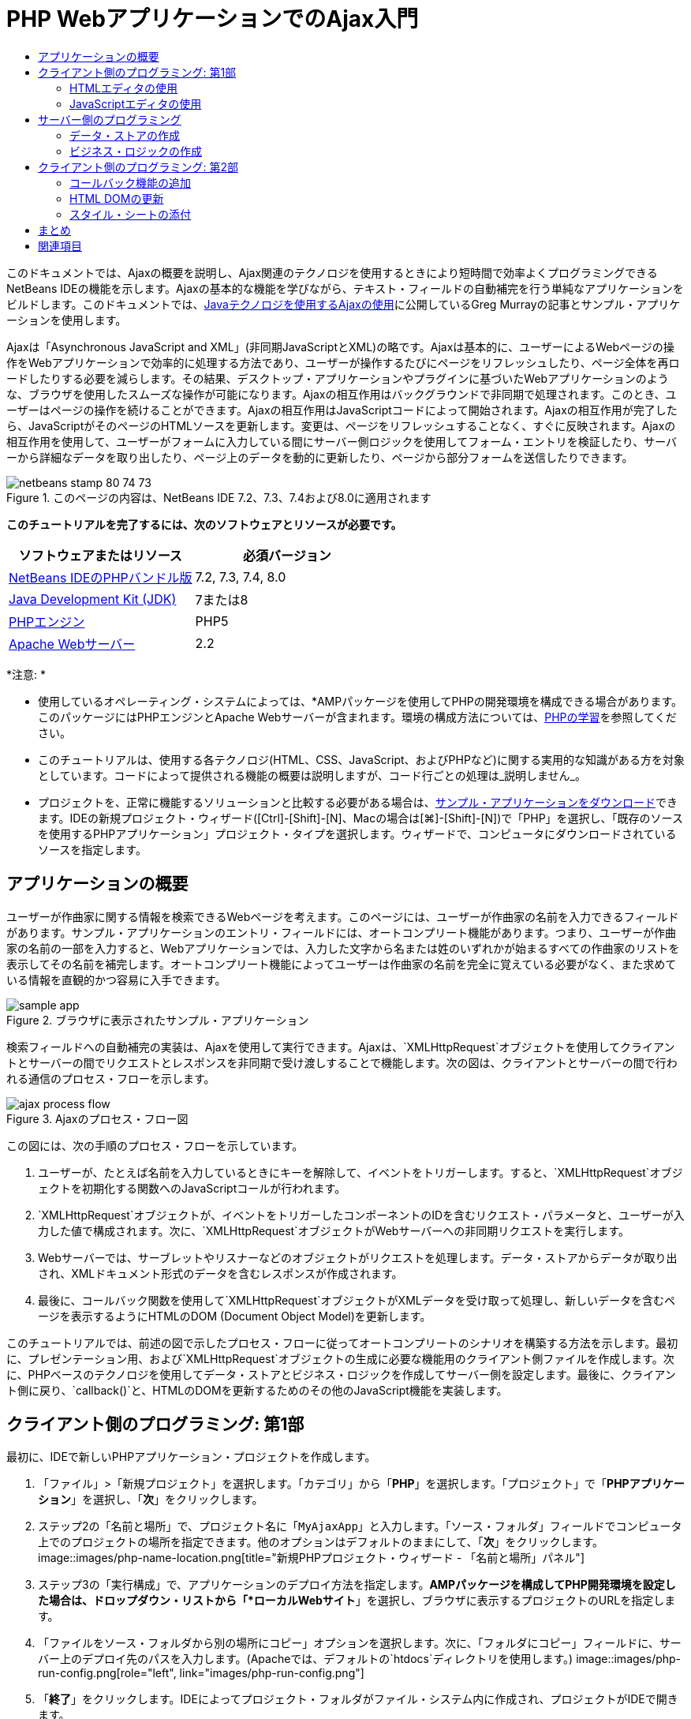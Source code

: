 // 
//     Licensed to the Apache Software Foundation (ASF) under one
//     or more contributor license agreements.  See the NOTICE file
//     distributed with this work for additional information
//     regarding copyright ownership.  The ASF licenses this file
//     to you under the Apache License, Version 2.0 (the
//     "License"); you may not use this file except in compliance
//     with the License.  You may obtain a copy of the License at
// 
//       http://www.apache.org/licenses/LICENSE-2.0
// 
//     Unless required by applicable law or agreed to in writing,
//     software distributed under the License is distributed on an
//     "AS IS" BASIS, WITHOUT WARRANTIES OR CONDITIONS OF ANY
//     KIND, either express or implied.  See the License for the
//     specific language governing permissions and limitations
//     under the License.
//

= PHP WebアプリケーションでのAjax入門
:jbake-type: tutorial
:jbake-tags: tutorials
:jbake-status: published
:toc: left
:toc-title:
:description: PHP WebアプリケーションでのAjax入門 - Apache NetBeans

このドキュメントでは、Ajaxの概要を説明し、Ajax関連のテクノロジを使用するときにより短時間で効率よくプログラミングできるNetBeans IDEの機能を示します。Ajaxの基本的な機能を学びながら、テキスト・フィールドの自動補完を行う単純なアプリケーションをビルドします。このドキュメントでは、link:http://weblogs.java.net/blog/gmurray71/archive/2005/12/using_ajax_with_1.html[+Javaテクノロジを使用するAjaxの使用+]に公開しているGreg Murrayの記事とサンプル・アプリケーションを使用します。

Ajaxは「Asynchronous JavaScript and XML」(非同期JavaScriptとXML)の略です。Ajaxは基本的に、ユーザーによるWebページの操作をWebアプリケーションで効率的に処理する方法であり、ユーザーが操作するたびにページをリフレッシュしたり、ページ全体を再ロードしたりする必要を減らします。その結果、デスクトップ・アプリケーションやプラグインに基づいたWebアプリケーションのような、ブラウザを使用したスムーズな操作が可能になります。Ajaxの相互作用はバックグラウンドで非同期で処理されます。このとき、ユーザーはページの操作を続けることができます。Ajaxの相互作用はJavaScriptコードによって開始されます。Ajaxの相互作用が完了したら、JavaScriptがそのページのHTMLソースを更新します。変更は、ページをリフレッシュすることなく、すぐに反映されます。Ajaxの相互作用を使用して、ユーザーがフォームに入力している間にサーバー側ロジックを使用してフォーム・エントリを検証したり、サーバーから詳細なデータを取り出したり、ページ上のデータを動的に更新したり、ページから部分フォームを送信したりできます。


image::images/netbeans-stamp-80-74-73.png[title="このページの内容は、NetBeans IDE 7.2、7.3、7.4および8.0に適用されます"]


*このチュートリアルを完了するには、次のソフトウェアとリソースが必要です。*

|===
|ソフトウェアまたはリソース |必須バージョン 

|link:https://netbeans.org/downloads/index.html[+NetBeans IDEのPHPバンドル版+] |7.2, 7.3, 7.4, 8.0 

|link:http://www.oracle.com/technetwork/java/javase/downloads/index.html[+Java Development Kit (JDK)+] |7または8 

|link:http://www.php.net/downloads.php[+PHPエンジン+] |PHP5 

|link:http://httpd.apache.org/download.cgi[+Apache Webサーバー+] |2.2 
|===

*注意: *

* 使用しているオペレーティング・システムによっては、*AMPパッケージを使用してPHPの開発環境を構成できる場合があります。このパッケージにはPHPエンジンとApache Webサーバーが含まれます。環境の構成方法については、link:../../trails/php.html[+PHPの学習+]を参照してください。
* このチュートリアルは、使用する各テクノロジ(HTML、CSS、JavaScript、およびPHPなど)に関する実用的な知識がある方を対象としています。コードによって提供される機能の概要は説明しますが、コード行ごとの処理は_説明しません_。
* プロジェクトを、正常に機能するソリューションと比較する必要がある場合は、link:https://netbeans.org/projects/samples/downloads/download/Samples%252FPHP%252FMyAjaxApp.zip[+サンプル・アプリケーションをダウンロード+]できます。IDEの新規プロジェクト・ウィザード([Ctrl]-[Shift]-[N]、Macの場合は[⌘]-[Shift]-[N])で「PHP」を選択し、「既存のソースを使用するPHPアプリケーション」プロジェクト・タイプを選択します。ウィザードで、コンピュータにダウンロードされているソースを指定します。



[[overview]]
== アプリケーションの概要

ユーザーが作曲家に関する情報を検索できるWebページを考えます。このページには、ユーザーが作曲家の名前を入力できるフィールドがあります。サンプル・アプリケーションのエントリ・フィールドには、オートコンプリート機能があります。つまり、ユーザーが作曲家の名前の一部を入力すると、Webアプリケーションでは、入力した文字から名または姓のいずれかが始まるすべての作曲家のリストを表示してその名前を補完します。オートコンプリート機能によってユーザーは作曲家の名前を完全に覚えている必要がなく、また求めている情報を直観的かつ容易に入手できます。

image::images/sample-app.png[title="ブラウザに表示されたサンプル・アプリケーション"]

検索フィールドへの自動補完の実装は、Ajaxを使用して実行できます。Ajaxは、`XMLHttpRequest`オブジェクトを使用してクライアントとサーバーの間でリクエストとレスポンスを非同期で受け渡しすることで機能します。次の図は、クライアントとサーバーの間で行われる通信のプロセス・フローを示します。

image::images/ajax-process-flow.png[title="Ajaxのプロセス・フロー図"]


この図には、次の手順のプロセス・フローを示しています。

1. ユーザーが、たとえば名前を入力しているときにキーを解除して、イベントをトリガーします。すると、`XMLHttpRequest`オブジェクトを初期化する関数へのJavaScriptコールが行われます。
2. `XMLHttpRequest`オブジェクトが、イベントをトリガーしたコンポーネントのIDを含むリクエスト・パラメータと、ユーザーが入力した値で構成されます。次に、`XMLHttpRequest`オブジェクトがWebサーバーへの非同期リクエストを実行します。
3. Webサーバーでは、サーブレットやリスナーなどのオブジェクトがリクエストを処理します。データ・ストアからデータが取り出され、XMLドキュメント形式のデータを含むレスポンスが作成されます。
4. 最後に、コールバック関数を使用して`XMLHttpRequest`オブジェクトがXMLデータを受け取って処理し、新しいデータを含むページを表示するようにHTMLのDOM (Document Object Model)を更新します。

このチュートリアルでは、前述の図で示したプロセス・フローに従ってオートコンプリートのシナリオを構築する方法を示します。最初に、プレゼンテーション用、および`XMLHttpRequest`オブジェクトの生成に必要な機能用のクライアント側ファイルを作成します。次に、PHPベースのテクノロジを使用してデータ・ストアとビジネス・ロジックを作成してサーバー側を設定します。最後に、クライアント側に戻り、`callback()`と、HTMLのDOMを更新するためのその他のJavaScript機能を実装します。



[[client1]]
== クライアント側のプログラミング: 第1部

最初に、IDEで新しいPHPアプリケーション・プロジェクトを作成します。

1. 「ファイル」>「新規プロジェクト」を選択します。「カテゴリ」から「*PHP*」を選択します。「プロジェクト」で「*PHPアプリケーション*」を選択し、「*次*」をクリックします。
2. ステップ2の「名前と場所」で、プロジェクト名に「`MyAjaxApp`」と入力します。「ソース・フォルダ」フィールドでコンピュータ上でのプロジェクトの場所を指定できます。他のオプションはデフォルトのままにして、「*次*」をクリックします。
image::images/php-name-location.png[title="新規PHPプロジェクト・ウィザード - 「名前と場所」パネル"]
3. ステップ3の「実行構成」で、アプリケーションのデプロイ方法を指定します。*AMPパッケージを構成してPHP開発環境を設定した場合は、ドロップダウン・リストから「*ローカルWebサイト*」を選択し、ブラウザに表示するプロジェクトのURLを指定します。
4. 「ファイルをソース・フォルダから別の場所にコピー」オプションを選択します。次に、「フォルダにコピー」フィールドに、サーバー上のデプロイ先のパスを入力します。(Apacheでは、デフォルトの`htdocs`ディレクトリを使用します。)
image::images/php-run-config.png[role="left", link="images/php-run-config.png"]
5. 「*終了*」をクリックします。IDEによってプロジェクト・フォルダがファイル・システム内に作成され、プロジェクトがIDEで開きます。

プロジェクト・ウィザードを使用して、  フレームワークのサポートをプロジェクトに追加することもできます(ウィザードのステップ4)。

デフォルトの`index.php`インデックス・ページが生成され、IDEのエディタで開きます。また、「プロジェクト」ウィンドウにプロジェクトが表示されます。

image::images/php-proj-win.png[title="MyAjaxAppプロジェクトが表示された「プロジェクト」ウィンドウ"]
6. コーディングを始める前に、アプリケーションを実行してみて、IDE、サーバー、ブラウザの間の構成が正しく設定されていることを確認します。

IDEのエディタで、indexページに次の`echo`文を追加します。

[source,php]
----

<?php
    // put your code here
    *echo "<h2>Hello World!</h2>";*
?>

----
7. 「プロジェクト」ウィンドウでプロジェクト・ノードを右クリックし、「実行」を選択します。IDEによってデフォルトのブラウザが開き、`index.php`で作成したメッセージ「Hello World」が表示されます。

*注意:* プロジェクトを設定できない場合、またはIDE、サーバー、およびブラウザ間で通信を確立できない場合は、link:project-setup.html[+PHPプロジェクトの設定+]を参照して、詳細な手順を確認してください。環境の構成については、link:../../trails/php.html[+PHPの学習+]を参照してください。


[[html]]
=== HTMLエディタの使用

image::images/palette.png[title="HTML要素が表示されたパレット"] 

環境が正しく設定されていることを確認したら、まず、ユーザーに表示するオートコンプリート・インタフェースの開発から始めます。作成するインデックス・ページにはサーバー側のスクリプト要素は必要ないため、まずHTMLページを作成し、そのページをアプリケーションのエントリ・ポイントとして設定します。

IDEを使用する利点の1つは、作業を行うエディタには一般にコード補完機能が用意されていて、コーディングするときに適用すれば生産性を大幅に向上できることです。IDEのエディタは通常、使用しているテクノロジに適応するので、HTMLページで作業しているときにコード補完のキーの組合せ([Ctrl]-[Space])を押すとHTMLのタグと属性の候補が表示されます。後述するように、CSSやJavaScriptなどその他のテクノロジも同様です。

IDEのパレットも便利な機能です。パレットには、コーディングするテクノロジで一般的に適用される要素の使いやすいテンプレートが用意されています。項目をクリックして、ソース・エディタで開いているファイル内の任意の位置にドラッグするのみです。

この図のように大きなアイコンを表示するには、パレット内を右クリックし、「大きなアイコンを表示」を選択します。


1. 「プロジェクト」ウィンドウで「`MyAjaxApp`」プロジェクト・ノードを右クリックし、「新規」>「HTMLファイル」を選択します。
2. HTMLファイル・ウィザードで、ファイル名に「`index`」と入力し、「*終了*」をクリックします。新しい`index.html`ファイルがエディタで開きます。
3. このファイルの既存の内容を次の内容に置き換えます。

[source,xml]
----

<!DOCTYPE HTML PUBLIC "-//W3C//DTD HTML 4.01 Transitional//EN"
    "http://www.w3.org/TR/html4/loose.dtd">

<html>
    <head>
        <meta http-equiv="Content-Type" content="text/html; charset=UTF-8">
        <title>Auto-Completion using AJAX</title>
    </head>
    <body>
        <h1>Auto-Completion using AJAX</h1>
    </body>
</html>

----
4. テキスト・フィールドの目的を説明するテキストを追加します。次のテキストをコピーして、`<h1>`タグのすぐ下に貼り付けることもできます。

[source,html]
----

<p>This example shows how you can do real time auto-completion using Asynchronous
    JavaScript and XML (Ajax) interactions.</p>

<p>In the form below enter a name. Possible names that will be completed are displayed
    below the form. For example, try typing in "Bach," "Mozart," or "Stravinsky,"
    then click on one of the selections to see composer details.</p>

----
5. ページにHTMLフォームを追加します。この操作を行うには、IDEのパレットに表示されている要素を使用します。パレットが開いていない場合は、メイン・メニューから「ウィンドウ」>「パレット」を選択します。次に「HTMLフォーム」の下にある「フォーム」要素をクリックし、ページ内に追加した`<p>`タグの下までドラッグします。「挿入フォーム」ダイアログ・ボックスが表示されます。次の値を指定します。

* アクション: autocomplete.php
* メソッド: GET
* 名前: autofillform
image::images/php-insert-form.png[title="「挿入フォーム」ダイアログ"]

「OK」をクリックします。指定した属性を含むHTMLの`<form>`タグがページに挿入されます。(GETはデフォルトで適用されるので、明示的に宣言しません。)

6. HTML表をページに追加します。パレットの「HTML」カテゴリの下で「表」要素をクリックし、`<form>`タグの間の位置までドラッグします。「挿入表」ダイアログ・ボックスが開きます。次の値を指定します。

* 行: 2
* 列: 2
* 境界線のサイズ: 0
* 幅: 0
* セルの間隔: 0
* セルのパディング: 5
image::images/insert-table.png[title="「挿入表」ダイアログ"]
7. ソース・エディタ内を右クリックし、「フォーマット」を選択します。これでコードの体裁が整います。フォームは次のようになります。

[source,xml]
----

<form name="autofillform" action="autocomplete.php">
  <table border="0" cellpadding="5">
    <thead>
      <tr>
        <th></th>
        <th></th>
      </tr>
    </thead>
    <tbody>
      <tr>
        <td></td>
        <td></td>
      </tr>
      <tr>
        <td></td>
        <td></td>
      </tr>
    </tbody>
  </table>
</form>

----
8. 表の1行目の1列目に次のテキストを入力します(*太字*部分が変更箇所)。

[source,xml]
----

<td>*<strong>Composer Name:</strong>*</td>
----
9. 1行目の2列目では、パレットから「テキスト入力」フィールドをドラッグしないで、次のコードを手動で入力します。

[source,java]
----

<input type="text"
    size="40"
    id="complete-field"
    onkeyup="doCompletion();">

----
入力するときは、IDEに組み込まれているコード補完サポートを使用してみてください。たとえば、「`<i`」と入力して[Ctrl]-[Space]を押します。カーソルの下に候補のリストが表示され、選択されている要素の説明が上のボックスに表示されます。ソース・エディタでコーディングしているときはいつでも[Ctrl]-[Space]を押して候補を表示できます。候補が1つのみの場合は、[Ctrl]-[Space]を押すと要素名が自動的に補完されます。
image::images/code-completion.png[title="[Ctrl]-[Space]を押してソース・エディタでトリガーされたコード補完"]
入力した`onkeyup`属性はJavaScript関数`doCompletion()`を指しています。この関数は、フォームのテキスト・フィールド内でキーが押されるたびにコールされ、Ajaxの<<flow-diagram,フロー図>>に示したJavaScriptコールに対応します。
10. JavaScriptエディタでの作業に移る前に、アプリケーションのエントリ・ポイントとして`index.php`ファイルを新しい`index.html`ファイルに置き換えます。

これを行うには、「プロジェクト」ウィンドウでプロジェクト・ノードを右クリックし、「プロパティ」を選択します。「*実行構成*」カテゴリを選択し、「開始ファイル」フィールドに「`index.html`」と入力します。image::images/php-entry-point.png[title="「プロジェクト・プロパティ」ウィンドウで、アプリケーションのエントリ・ポイントを指定します。"]
11. 「OK」をクリックして変更を保存し、「プロジェクト・プロパティ」ウィンドウを終了します。
12. プロジェクトを実行して、ブラウザでどのように表示されるかを確認します。「プロジェクトの実行」(image::images/run-project-btn.png[])ボタンをクリックします。`index.html`ファイルがデフォルトのブラウザに表示されます。
image::images/index-page.png[title="プロジェクトを実行してブラウザに現在の状態を表示"]


[[javascript]]
=== JavaScriptエディタの使用

IDEのJavaScriptエディタには、インテリジェントなコード補完、意味解釈の強調表示、名前の即時変更機能とリファクタリング機能など、多数の高度な編集機能が用意されています。IDEでのJavaScriptの編集機能の詳細は、link:http://www.oracle.com/pls/topic/lookup?ctx=nb8000&id=NBDAG[+NetBeans IDEによるアプリケーションの開発ユーザーズ・ガイド+]のlink:http://docs.oracle.com/cd/E50453_01/doc.80/e50452/dev_html_apps.htm#BACFIFIG[+JavaScriptファイルの作成+]を参照してください。詳細は、link:http://wiki.netbeans.org/JavaScript[+http://wiki.netbeans.org/JavaScript+]を参照してください。

JavaScriptのコード補完は、`.js`ファイル内でコーディングするとき、および他のテクノロジ(HTML、RHTML、JSP、PHPなど)を使用しているときに`<script>`タグ内で自動的に提供されます。JavaScriptエディタの使用中は、IDEによって、JavaScriptの「オプション」パネルで指定するブラウザのタイプとバージョンに従って、ブラウザの互換性情報が表示されます。JavaScriptの「オプション」パネルを開くには、「ツール」>「オプション」(Macの場合は「NetBeans」>「プリファレンス」)を選択してから「その他」>「JavaScript」を選択します。

image::images/php-javascript-options.png[title="JavaScriptの「オプション」パネル"]

IDEでは、Firefox、Internet Explorer、Safari、およびOperaをデフォルトでサポートしています。JavaScriptの「オプション」パネルでは、コード補完を適用するJavaScriptエンジンのバージョンを指定することもできます。

アプリケーションにJavaScriptファイルを追加し、`doCompletion()`の実装を始めます。

1. 「プロジェクト」ウィンドウでプロジェクト・ノードを右クリックし、「新規」>「JavaScriptファイル」を選択します。(「JavaScriptファイル」がリストにない場合は「その他」を選択します。次に、新規ファイル・ウィザードで「その他」カテゴリから「JavaScriptファイル」を選択します。)
2. ファイル名を`javascript`にし、「終了」をクリックします。新しいJavaScriptファイルが「プロジェクト」ウィンドウに表示され、エディタで開きます。
3. 次のコードを`javascript.js`に入力します。

[source,java]
----

var req;
var isIE;

function init() {
    completeField = document.getElementById("complete-field");
}

function doCompletion() {
        var url = "autocomplete.php?action=complete&amp;id=" + escape(completeField.value);
        req = initRequest();
        req.open("GET", url, true);
        req.onreadystatechange = callback;
        req.send(null);
}

function initRequest() {
    if (window.XMLHttpRequest) {
        if (navigator.userAgent.indexOf('MSIE') != -1) {
            isIE = true;
        }
        return new XMLHttpRequest();
    } else if (window.ActiveXObject) {
        isIE = true;
        return new ActiveXObject("Microsoft.XMLHTTP");
    }
}

----

上のコードは、Firefox 3およびInternet Explorerバージョン6と7の単純なブラウザ互換性チェックを行います。互換性の問題に対してさらに堅牢なコードを取り込むには、link:http://www.quirksmode.org[+http://www.quirksmode.org+]のlink:http://www.quirksmode.org/js/detect.html[+ブラウザ検出スクリプト+]を使用することを検討してください。

4. `index.html`に戻り、JavaScriptファイルへの参照を`<head>`タグの間に追加します。

[source,xml]
----

<script type="text/javascript" src="javascript.js"></script>

----

[Ctrl]-[Tab]を押すと、エディタ内で開いているページを簡単に切り替えることができます。

5. `init()`へのコールを開始`<body>`タグ内に挿入します。

[source,java]
----

<body *onload="init()"*>

----
このようにすると、ページがロードされるたびに`init()`がコールされます。

`doCompletion()`には次の役割があります。

* サーバー側で利用できるデータを含むURLを作成すること
* `XMLHttpRequest`オブジェクトを初期化すること
* 非同期リクエストをサーバーに送信するように`XMLHttpRequest`オブジェクトに要求すること

`XMLHttpRequest`オブジェクトはAjaxの中核であり、HTTPを使用してXMLデータを非同期で送信するときの事実上の標準になっています。相互作用が_非同期_であるということは、リクエストの送信後にブラウザではページ内で引続きイベントを処理できることを意味します。データはバックグラウンドで送信され、ページをリフレッシュしないで自動的にページにロードできます。

`XMLHttpRequest`オブジェクトは実際には`initRequest()`で作成し、これは`doCompletion()`からコールされます。この関数では、ブラウザで`XMLHttpRequest`を認識できるかどうかを確認し、認識できる場合は`XMLHttpRequest`オブジェクトを作成します。そうでない場合は、`ActiveXObject` (Internet Explorer 6で`XMLHttpRequest`に相当する)を確認し、識別された場合は`ActiveXObject`を作成します。

相互作用が非同期であるかどうかに関係なく、`XMLHttpRequest`オブジェクトを作成するときは、URL、HTTPメソッド(`GET`または`POST`)の3つのパラメータを指定します。前述の例では、これらのパラメータは次のとおりです。

* URL `autocomplete.php`、およびユーザーが`complete-field`に入力したテキスト

[source,java]
----

var url = "autocomplete.php?action=complete&amp;id=" + escape(completeField.value);
----
* `GET` (HTTPの相互作用で`GET`メソッドを使用することを示します)
* `true` (相互作用は非同期であることを示します)

[source,java]
----

req.open("GET", url, true);
----

相互作用を非同期に設定する場合は、コールバック関数を指定します。この相互作用のコールバック関数は次の文で設定します。


[source,java]
----

req.onreadystatechange = callback;
----

そして、`callback()`関数を<<callback,後で定義>>する必要があります。HTTPの相互作用は`XMLHttpRequest.send()`のコール時に開始します。このアクションは、前述の<<flow-diagram,フロー図>>でWebサーバーに送信されているHTTPリクエストに対応します。



[[serverside]]
== サーバー側のプログラミング

NetBeans IDEでは、PHPを使用したWeb開発が総合的にサポートされています。*AMPパッケージを使用して開発環境を設定し、IDEで短時間で効率よく編集とデプロイができます。IDEでは、ローカル・サーバーに加えて、FTPまたはSFTPを使用してリモートでも環境を構成できます。また、link:http://xdebug.org/[+XDebug+]など外部のデバッガを構成し、IDEの「PHPオプション」ウィンドウから(「ツール」>「オプション」を選択、Macの場合は「NetBeans」>「プリファレンス」を選択し、「PHP」タブを選択)、link:http://www.phpunit.de/[+PHPUnit+]を使用した単体テストを設定できます。PHPエディタには、コード補完、構文の強調表示、出現箇所のマーク、リファクタリング、コード・テンプレート、ドキュメントのポップアップ、コード・ナビゲーション、エディタの警告、およびNetBeans 6.9の場合は形式の不正な構文のエラー・バッジなどの、標準の編集機能があります。PHPのサポートのスクリーンキャストについては、link:../intro-screencasts.html[+NetBeansのビデオ・チュートリアルとデモ+]のページを参照してください。

アプリケーションにデータベースが必要な場合、IDEでは、ほとんどの主要なデータベース、特にMySQLがサポートされています。詳細は、link:../../articles/mysql.html[+NetBeansのMySQLのスクリーンキャスト+]とlink:../../../features/ide/database.html[+データベース統合の説明+]を参照してください。

ここでビルドしているオートコンプリート・アプリケーションのビジネス・ロジックでは、データ・ストアからデータを取り出してリクエストを処理し、レスポンスを作成して送信する必要があります。これは、`autocomplete`という名前のPHPファイルを使用して、ここで実装します。ファイルのコーディングを始める前に、データ・ストアと、ファイルからデータにアクセスするために必要な機能を設定します。

* <<data,データ・ストアの作成>>
* <<business,ビジネス・ロジックの作成>>


[[data]]
=== データ・ストアの作成

この単純なアプリケーションでは、ビジネス・ロジックで`composers`配列に含まれるエントリからデータを取得できるようにする`Composer`というクラスを作成します。次に、その配列を使用して作曲家のデータを保持する`ComposerData`というクラスを作成します。

1. 「プロジェクト」ウィンドウで「`MyAjaxApp`」プロジェクト・ノードを右クリックし、「新規」>「PHPクラス」を選択します。
2. クラス名を`Composer`にし、「終了」をクリックします。クラスが作成され、エディタで開きます。
3. 次のコードをクラス内に貼り付けます(変更箇所は*太字*で表示)。

[source,php]
----

<?php

class Composer {

    *public $id;
    public $firstName;
    public $lastName;
    public $category;

    function __construct($id, $firstName, $lastName, $category) {
        $this->id = $id;
        $this->firstName = $firstName;
        $this->lastName = $lastName;
        $this->category = $category;
    }*
}

?>
----

`ComposerData`クラスを作成します。

1. 「プロジェクト」ウィンドウで「`MyAjaxApp`」プロジェクト・ノードを右クリックし、「新規」>「PHPクラス」を選択します。
2. クラス名を`ComposerData`にし、「終了」をクリックします。クラスが作成され、IDEのエディタで開きます。
3. `require`文をクラスの先頭に追加し、作成した`Composer.php`クラスをこのクラスが要求するように指定します(変更箇所は*太字*で表示)。

[source,php]
----

<?php

*require "Composer.php";*

class ComposerData {

}
----
4. エディタで、次のコードをクラス内に貼り付けます(変更箇所は*太字*で表示)。

[source,php]
----

<?php

require "Composer.php";

class ComposerData {

    *public $composers;

    function __construct() {
        $this->composers = array(
            new Composer("1", "Johann Sebastian", "Bach", "Baroque"),
            new Composer("2", "Arcangelo", "Corelli", "Baroque"),
            new Composer("3", "George Frideric", "Handel", "Baroque"),
            new Composer("4", "Henry", "Purcell", "Baroque"),
            new Composer("5", "Jean-Philippe", "Rameau", "Baroque"),
            new Composer("6", "Domenico", "Scarlatti", "Baroque"),
            new Composer("7", "Antonio", "Vivaldi", "Baroque"),

            new Composer("8", "Ludwig van", "Beethoven", "Classical"),
            new Composer("9", "Johannes", "Brahms", "Classical"),
            new Composer("10", "Francesco", "Cavalli", "Classical"),
            new Composer("11", "Fryderyk Franciszek", "Chopin", "Classical"),
            new Composer("12", "Antonin", "Dvorak", "Classical"),
            new Composer("13", "Franz Joseph", "Haydn", "Classical"),
            new Composer("14", "Gustav", "Mahler", "Classical"),
            new Composer("15", "Wolfgang Amadeus", "Mozart", "Classical"),
            new Composer("16", "Johann", "Pachelbel", "Classical"),
            new Composer("17", "Gioachino", "Rossini", "Classical"),
            new Composer("18", "Dmitry", "Shostakovich", "Classical"),
            new Composer("19", "Richard", "Wagner", "Classical"),

            new Composer("20", "Louis-Hector", "Berlioz", "Romantic"),
            new Composer("21", "Georges", "Bizet", "Romantic"),
            new Composer("22", "Cesar", "Cui", "Romantic"),
            new Composer("23", "Claude", "Debussy", "Romantic"),
            new Composer("24", "Edward", "Elgar", "Romantic"),
            new Composer("25", "Gabriel", "Faure", "Romantic"),
            new Composer("26", "Cesar", "Franck", "Romantic"),
            new Composer("27", "Edvard", "Grieg", "Romantic"),
            new Composer("28", "Nikolay", "Rimsky-Korsakov", "Romantic"),
            new Composer("29", "Franz Joseph", "Liszt", "Romantic"),

            new Composer("30", "Felix", "Mendelssohn", "Romantic"),
            new Composer("31", "Giacomo", "Puccini", "Romantic"),
            new Composer("32", "Sergei", "Rachmaninoff", "Romantic"),
            new Composer("33", "Camille", "Saint-Saens", "Romantic"),
            new Composer("34", "Franz", "Schubert", "Romantic"),
            new Composer("35", "Robert", "Schumann", "Romantic"),
            new Composer("36", "Jean", "Sibelius", "Romantic"),
            new Composer("37", "Bedrich", "Smetana", "Romantic"),
            new Composer("38", "Richard", "Strauss", "Romantic"),
            new Composer("39", "Pyotr Il'yich", "Tchaikovsky", "Romantic"),
            new Composer("40", "Guiseppe", "Verdi", "Romantic"),

            new Composer("41", "Bela", "Bartok", "Post-Romantic"),
            new Composer("42", "Leonard", "Bernstein", "Post-Romantic"),
            new Composer("43", "Benjamin", "Britten", "Post-Romantic"),
            new Composer("44", "John", "Cage", "Post-Romantic"),
            new Composer("45", "Aaron", "Copland", "Post-Romantic"),
            new Composer("46", "George", "Gershwin", "Post-Romantic"),
            new Composer("47", "Sergey", "Prokofiev", "Post-Romantic"),
            new Composer("48", "Maurice", "Ravel", "Post-Romantic"),
            new Composer("49", "Igor", "Stravinsky", "Post-Romantic"),
            new Composer("50", "Carl", "Orff", "Post-Romantic"),
        );
    }*
}

?>

----


[[business]]
=== ビジネス・ロジックの作成

受信リクエストによって受け取る`autocomplete` URLを処理するロジックを実装します。前の項で説明したように、ファイル・ウィザードを使用して新しいPHPファイルを作成するかわりに、ここでは既存の`index.php`ファイルを変更します。

1. 「プロジェクト」ウィンドウで`index.php`ファイル・ノードをクリックします。ファイル名が編集可能になり、名前を変更できるようになります。
image::images/edit-file-name.png[title="ファイル・ノードをクリックして名前を編集"]
2. ファイル名を`autocomplete`にし、[Enter]を押します。新しい`autocomplete.php`ファイルをダブルクリックし、エディタに表示します。
3. このファイルの既存のコードを次のスクリプトに置き換えます。

[source,php]
----

<?php

require_once("ComposerData.php");

session_start();

$composerData = new ComposerData();
$composers = $composerData->composers;

$results = array();
$namesAdded = false;

// simple matching for start of first or last name, or both
if(isset($_GET['action']) &amp;&amp; $_GET['action'] == "complete") {
    foreach($composers as $composer) {
        if(!is_numeric($_GET['id']) &amp;&amp;

            // if id matches first name
            (stripos($composer->firstName, $_GET['id']) === 0 ||

            // if id matches last name
            stripos($composer->lastName, $_GET['id']) === 0) ||

            // if id matches full name
            stripos($composer->firstName." ".$composer->lastName, $_GET['id']) === 0) {

                $results[] = $composer;
        }
    }

    // prepare xml data
    if(sizeof($results) != 0) {
        header('Content-type: text/xml');
        echo "<composers>";
        foreach($results as $result) {
            echo "<composer>";
            echo "<id>" . $result->id . "</id>";
            echo "<firstName>" . $result->firstName . "</firstName>";
            echo "<lastName>" . $result->lastName . "</lastName>";
            echo "</composer>";
        }
        echo "</composers>";
    }
}

// if user chooses from pop-up box
if(isset($_GET['action']) &amp;&amp; isset($_GET['id']) &amp;&amp; $_GET['action'] == "lookup") {
    foreach($composers as $composer) {
        if($composer->id == $_GET['id']) {
            $_SESSION ["id"] = $composer->id;
            $_SESSION ["firstName"] = $composer->firstName;
            $_SESSION ["lastName"] = $composer->lastName;
            $_SESSION ["category"] = $composer->category;

            header("Location: composerView.php");
        }
    }
}

?>
----

*注意: * composerView.phpファイルについては、このチュートリアルでは説明しません。そのようなファイルを作成して検索の最終結果を確認できます。ファイルのサンプルは、link:https://netbeans.org/projects/samples/downloads/download/Samples%252FPHP%252FMyAjaxApp.zip[+sample application+]に含まれています。

このように、Ajax処理用のサーバー側コードを記述するために新たに学習することはありません。XMLドキュメントを交換する場合は、レスポンスのコンテンツ・タイプを`text/xml`に設定します。Ajaxでは、プレーン・テキストを交換でき、クライアントのコールバック関数によって評価または実行できるJavaScriptのスニペットを交換することもできます。一部のブラウザでは結果がキャッシュに保存される場合があるので、Cache-Control HTTPヘッダーを`no-cache`に設定する必要がある場合もあります。

この例では、`autocomplete.php`ファイルによってXMLドキュメントが生成され、このXMLドキュメントには、名または姓のいずれかがユーザーが入力した文字で始まる作曲家がすべて含まれています。このドキュメントは、前述の<<flow-diagram,フロー図>>に示すXMLデータに対応します。`XMLHttpRequest`オブジェクトに返されるXMLドキュメントの例を示します。


[source,xml]
----

<composers>
    <composer>
        <id>12</id>
        <firstName>Antonin</firstName>
        <lastName>Dvorak</lastName>
    </composer>
    <composer>
        <id>45</id>
        <firstName>Aaron</firstName>
        <lastName>Copland</lastName>
    </composer>
    <composer>
        <id>7</id>
        <firstName>Antonio</firstName>
        <lastName>Vivaldi</lastName>
    </composer>
    <composer>
        <id>2</id>
        <firstName>Arcangelo</firstName>
        <lastName>Corelli</lastName>
    </composer>
</composers>

----



[[client2]]
== クライアント側のプログラミング: 第2部

サーバーのレスポンスを処理するコールバック関数を定義し、ユーザーに表示するページに変更を反映するために必要な機能を追加する必要があります。そのためには、HTMLのDOMを変更する必要があります。最後に、IDEのCSSエディタを使用して、単純なスタイル・シートをプレゼンテーションに追加できます。

* <<callback,コールバック機能の追加>>
* <<htmldom,HTML DOMの更新>>
* <<stylesheet,スタイル・シートの添付>>


[[callback]]
=== コールバック機能の追加

コールバック関数は、HTTPの相互作用中に`XMLHttpRequest`オブジェクトの「`readyState`」プロパティが変化したとき、非同期でコールされます。ここでビルドしているアプリケーションでは、コールバック関数は`callback()`です。`doCompletion()`では、`callback`を関数の「`XMLHttpRequest.onreadystatechange`」プロパティとして設定しました。ここで、コールバック関数を次のように実装します。

1. `javascript.js`をエディタで開き、次のコードを入力します。

[source,java]
----

function callback() {
    if (req.readyState == 4) {
        if (req.status == 200) {
            parseMessages(req.responseXML);
        }
    }
}

----

`readyState`が「4」のとき、HTTPの相互作用は完了しています。`XMLHttpRequest.readState`のAPIは、設定できる値が5つあることを示します。これらを次に示します。

|===
|`readyState`の値 |オブジェクト・ステータスの定義 

|0 |非初期化 

|1 |ロード中 

|2 |ロード済 

|3 |対話式 

|4 |完了 
|===

`parseMessages()`関数は、`XMLHttpRequest.readyState`が「4」で、`status` (リクエストのHTTPステータス・コード定義)が「200」、つまり成功の場合にのみコールされます。`parseMessages()`は、次の<<htmldom,HTML DOMの更新>>で定義します。


[[htmldom]]
=== HTML DOMの更新

受信するXMLデータは`parseMessages()`関数で処理します。このとき、`appendComposer()`、`getElementY()`、および`clearTable()`などの補助的関数を使用します。また、オートコンプリート・ボックスとして機能する2番目のHTML表、要素を`javascript.js`で参照可能にするための要素のIDなど、新しい要素をindexページに追加する必要があります。最後に、`index.php`内の要素のIDに対応する新しい変数を作成し、前に実装した`init()`関数で初期化し、`index.php`がロードされるたびに必要とされる機能を追加します。

*注意: *次の手順で作成する関数と要素は、相互に依存して動作します。この項の手順を最後まで行い、コードが完成してからその内容を確認することをお薦めします。

1. `index.html`をエディタで開き、前に作成したHTML表の2行目として次のコードを入力します。

[source,xml]
----

<tr>
    *<td id="auto-row" colspan="2">

    <td/>*
</tr>
----
この新しい行は「`auto-row`」として識別でき、オートコンプリート・ボックスを形成する新しいHTML表を挿入するための、JavaScriptコード用のハンドルの役割を果たします。
2. `javascript.js`をエディタで開き、次の3つの変数をファイルの先頭に追加します。

[source,java]
----

var completeField;
var completeTable;
var autoRow;
----
3. 次の*太字*の行を`init()`関数に追加します。

[source,java]
----

function init() {
    completeField = document.getElementById("complete-field");
    *completeTable = document.createElement("table");
    completeTable.setAttribute("class", "popupBox");
    completeTable.setAttribute("style", "display: none");
    autoRow = document.getElementById("auto-row");
    autoRow.appendChild(completeTable);
    completeTable.style.top = getElementY(autoRow) + "px";*
}
----
`init()`の目的の1つは、indexページのDOMを変更する他の関数から`index.html`内の要素にアクセスできるようにすることです。上記のスクリプトは、新しいHTML`表`を作成し、`popupBox`クラスを追加して、要素のスタイルを`display: none`に変更します。最後に、`id`が`auto-row`である要素を取得し、ここに新しい`表`を挿入します。つまり、このコードを実行するときには、変更されたHTMLは次のようになります。

[source,xml]
----

<tr>
    <td id="auto-row" colspan="2">
        *<table class="popupBox" style="display: none"></table>*
    <td/>
</tr>
----
4. `appendComposer()`を`javascript.js`に追加します。

[source,java]
----

function appendComposer(firstName,lastName,composerId) {

    var row;
    var cell;
    var linkElement;

    if (isIE) {
        completeTable.style.display = 'block';
        row = completeTable.insertRow(completeTable.rows.length);
        cell = row.insertCell(0);
    } else {
        completeTable.style.display = 'table';
        row = document.createElement("tr");
        cell = document.createElement("td");
        row.appendChild(cell);
        completeTable.appendChild(row);
    }

    cell.className = "popupCell";

    linkElement = document.createElement("a");
    linkElement.className = "popupItem";
    linkElement.setAttribute("href", "autocomplete.php?action=lookup&amp;id=" + composerId);
    linkElement.appendChild(document.createTextNode(firstName + " " + lastName));
    cell.appendChild(linkElement);
}
----
この関数は、表の新しい行を作成し、3つのパラメータによって関数に渡されたデータを使用して作曲家へのリンクを挿入してから、行をindexページの`complete-table`要素に挿入します。
5. `clearTable()`を`javascript.js`に追加します。

[source,java]
----

function clearTable() {
    if (completeTable.getElementsByTagName("tr").length > 0) {
        completeTable.style.display = 'none';
        for (loop = completeTable.childNodes.length -1; loop >= 0 ; loop--) {
            completeTable.removeChild(completeTable.childNodes[loop]);
        }
    }
}
----
この関数は`complete-table`要素の表示を'none'に設定し(非表示にし)、作成された既存の作曲家の名前エントリを除去します。
6. `getElementY()`を`javascript.js`に追加します。

[source,java]
----

function getElementY(element){

    var targetTop = 0;

    if (element.offsetParent) {
        while (element.offsetParent) {
            targetTop += element.offsetTop;
            element = element.offsetParent;
        }
    } else if (element.y) {
        targetTop += element.y;
    }
    return targetTop;
}
----
この関数は、親要素の縦方向表示位置を見つけるために適用します。これは、要素の実際の表示位置はブラウザのタイプとバージョンによって異なることが多いため必要です。`complete-table`要素は、作曲家の名前が表示されるときに、この要素が存在する表の右下にシフトします。正しい縦方向の配置は`getElementY()`で決まります。

*注意: *link:http://www.quirksmode.org/[+http://www.quirksmode.org/+]にある`offset`に関するlink:http://www.quirksmode.org/js/findpos.html[+説明+]を参照してください。

7. `callback()`関数を変更して、サーバーから新しいデータを受け取るたびに`clearTable()`をコールするようにします。オートコンプリート・ボックスに作曲家のエントリがある場合は、新しいエントリが入力される前に除去されます。

[source,java]
----

function callback() {

    *clearTable();*

    if (req.readyState == 4) {
        if (req.status == 200) {
            parseMessages(req.responseXML);
        }
    }
}
----
8. `parseMessages()`を`javascript.js`に追加します。

[source,java]
----

function parseMessages(responseXML) {

    // no matches returned
    if (responseXML == null) {
        return false;
    } else {

        var composers = responseXML.getElementsByTagName("composers")[0];

        if (composers.childNodes.length > 0) {
            completeTable.setAttribute("bordercolor", "black");
            completeTable.setAttribute("border", "1");

            for (loop = 0; loop < composers.childNodes.length; loop++) {
                var composer = composers.childNodes[loop];
                var firstName = composer.getElementsByTagName("firstName")[0];
                var lastName = composer.getElementsByTagName("lastName")[0];
                var composerId = composer.getElementsByTagName("id")[0];
                appendComposer(firstName.childNodes[0].nodeValue,
                    lastName.childNodes[0].nodeValue,
                    composerId.childNodes[0].nodeValue);
            }
        }
    }
}
----

`parseMessages()`関数は、`autocomplete.php`ファイルから返されるXMLドキュメントのオブジェクト表現をパラメータとして受け取ります。この関数はプログラムでXMLドキュメント内を横断し、各エントリの`firstName`、`lastName`、および`id`を抽出して、このデータを`appendComposer()`に渡します。その結果、`complete-table`要素の内容が動的に更新されます。たとえば、次のようなエントリが生成され、`complete-table`に挿入されます。


[source,xml]
----

<tr>
    <td class="popupCell">
        <a class="popupItem" href="autocomplete?action=lookup&amp;id=12">Antonin Dvorak</a>
    </td>
</tr>

----

`complete-table`要素の動的な更新は、Ajaxを使用して行われる通信のプロセス・フローの中で最後の手順を表します。この更新は、前述の<<flow-diagram,フロー図>>のプレゼンテーションに送信されるHTMLとCSSデータに対応します。


[[stylesheet]]
=== スタイル・シートの添付

これで、アプリケーションの機能に必要なコードが完成しました。作業の結果を確認するため、今すぐアプリケーションを実行してみてください。

1. プロジェクトを実行して、ブラウザでどのように表示されるかを確認します。「プロジェクトの実行」(image::images/run-project-btn.png[])ボタンをクリックします。`index.html`ファイルがブラウザに表示されます。
image::images/no-css.png[title="スタイル・シートなしでの正常なデプロイメント"]

アプリケーションにスタイル・シートを添付するには、CSS (Cascading Style Sheet)ファイルを作成し、プレゼンテーション・ページからそのファイルにリンクします。CSSファイルで作業する場合、IDEには、コード補完サポートや、スタイル・シート・ルールの作成に役立つ他のいくつかの機能が提供されています。これには次のものが含まれています。

* *CSSスタイル・ビルダー: *選択したコントロールやウィジェットを使用してルールを作成できるように設計されたインタフェースです(「ウィンドウ」>「その他」>「CSSスタイル・ビルダー」)。
* *CSSプレビュー:* ルール内にカーソルを置くと、そのルールの宣言ブロックに従ってサンプル・テキストがレンダリングされるプレビュー・ウィンドウです(「ウィンドウ」>「その他」>「CSSプレビュー」)。
* *スタイル・ルール・エディタ: *クラス、ID、HTML要素に基づいてルールを作成し、ドキュメント階層における位置を設定できるダイアログです(CSSエディタのツールバーの左上側にある「ルールを作成」(image::images/style-rule-editor-btn.png[])ボタン)。

NetBeans 6.9は、「名前の変更のリファクタリング」機能と「使用状況を検索」機能をサポートしています。これは、CSSファイルのみでなく、CSSコードが埋め込まれているすべてのファイルでサポートされます(HTML、PHPなど)。CSSのクラス、ID、およびタイプ要素を、すべてのプロジェクト・ファイルでリファクタリングできます。このリファクタリングのサポートを利用するには、任意のCSS要素上で[Ctrl]-[R]を押し、表示されたダイアログで名前変更アクションを実行します。また、名前変更アクションを実行する前に、変更をプレビューすることもできます。「使用状況を検索」機能のサポートを利用するには、CSS要素を右クリックし、「使用状況を検索」を選択します。詳細は、link:http://wiki.netbeans.org/wiki/index.php?title=NewAndNoteworthy69m1&section=T-25#Web_Languages[+NewAndNoteworthy69m1+]を参照してください。

スタイル・シートをアプリケーションに添付するには、次の手順を行います:

1. 「プロジェクト」ウィンドウでプロジェクト・ノードを右クリックし、「新規」>「Cascading Style Sheet」を選択します(「Cascading Style Sheet」が表示されない場合は、「その他」を選択します。次に、新規ファイル・ウィザードで「その他」カテゴリから「Cascading Style Sheet」を選択します。)
2. 「CSSファイル名」テキスト・フィールドに、「`stylesheet`」と入力します。
3. 「終了」をクリックします。新しいファイルが「プロジェクト」ウィンドウに追加され、IDEのエディタで開きます。
4. `stylesheet.css`に、次のルールを入力します。IDEのコード補完サポートを利用するには、候補を呼び出したい場所で[Ctrl]-[Space]を押します。

[source,java]
----

body {
   font-family: sans-serif;
   font-size: smaller;
   padding: 50px;
   color: #555;
   width: 650px;
}

h1 {
   letter-spacing: 6px;
   font-size: 1.6em;
   color: #be7429;
   font-weight: bold;
}

h2 {
   text-align: left;
   letter-spacing: 6px;
   font-size: 1.4em;
   color: #be7429;
   font-weight: normal;
   width: 450px;
}

table {
   width: 550px;
   padding: 10px;
   background-color: #c5e7e0;
}

td {
   padding: 10px;
}

a {
  color: #be7429;
  text-decoration: none;
}

a:hover {
  text-decoration: underline;
}

.popupBox {
  position: absolute;
  top: 170px;
  left: 140px;
}

.popupCell {
   background-color: #fffafa;
}

.popupCell:hover {
  background-color: #f5ebe9;
}

.popupItem {
  color: #333;
  text-decoration: none;
  font-size: 1.2em;
}
----

CSSエディタ内を右クリックして「CSSの確認」を選択し、CSSコードの妥当性のチェックを実行します。エラーがあった場合は「出力」ウィンドウ(「ウィンドウ」>「出力」)に表示されます。

5. エディタで`index.html`ページに切り替え([Ctrl]-[Tab]を押します)、`<head>`タグの間にスタイル・シートへの参照を追加します。

[source,java]
----

<link rel="stylesheet" type="text/css" href="stylesheet.css">

----
6. アプリケーションをもう一度実行します。インデックス・ページが、作成したスタイル・シートを使用してブラウザに表示されます。文字を入力するたびに非同期のリクエストがサーバーに送信され、`autocomplete.php`によって作成されたXMLデータが返されます。さらに文字を入力すると、新しい一致リストを反映して作曲家の名前の数が減ります。



[[conclusion]]
== まとめ

これでAjax入門を終了します。ここでは、Ajaxは単にHTTPを使用してバックグラウンドで情報を交換し、その結果に基づいてページを動的に更新していることを学習しました。

ここでビルドしたアプリケーションは、オートコンプリート・ボックスで作曲家の名前を選択しても何も起こらないなど、完全ではありません。link:https://netbeans.org/projects/samples/downloads/download/Samples%252FPHP%252FMyAjaxApp.zip[+サンプル・アプリケーションをダウンロード+]すると、PHPテクノロジを使用して、これを実装する方法を確認できます。また、ユーザーがデータ・ストアにない名前をリクエストしないように検証する方法を検討することもできます。これらの手法については、link:../../trails/php.html[+NetBeansのPHPの学習+]にある他のチュートリアルで紹介しています。

link:/about/contact_form.html?to=3&subject=Feedback: Introduction to Ajax (PHP)[+ご意見をお寄せください+]



[[seeAlso]]
== 関連項目

link:https://netbeans.org/[+netbeans.org+]でのAjaxおよびPHPテクノロジの詳細は、次のリソースを参照してください。

* link:wish-list-tutorial-main-page.html[+PHPを使用するウィッシュ・リストCRUDアプリケーションの作成+]。IDEでのPHPのサポートを使用してCRUDアプリケーションを作成する方法を説明する、9つのステップのチュートリアルです。
* link:../../docs/web/js-toolkits-jquery.html[+jQueryを使用した、Webページの見た目と使いやすさの向上+]。jQueryコアおよびUIライブラリをNetBeansプロジェクトに統合する方法について説明しています。
* link:../../docs/web/js-toolkits-dojo.html[+JSONを使用したDojoツリーのArrayListへの接続+]。JavaOneハンズオン・ラボに基づいて、このドキュメントではDojoツリー・ウィジェットをWebページに統合する方法や、サーバー側からJSON形式でツリー・リクエストにレスポンスできるようにする方法について説明しています。
